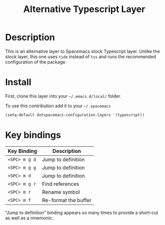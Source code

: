 #+TITLE: Alternative Typescript Layer
#+HTML_HEAD_EXTRA: <link rel="stylesheet" type="text/css" href="../css/readtheorg.css" />

* Description
This is an alternative layer to Spacemacs stock Typescript layer. Unlike the
stock layer, this one uses =tide= instead of =tss= and runs the recommended
configuration of the package.

* Install
First, clone this layer into your =~/.emacs.d/local/= folder.

To use this contribution add it to your =~/.spacemacs=

#+begin_src emacs-lisp
  (setq-default dotspacemacs-configuration-layers '(typescript))
#+end_src

* Key bindings

| Key Binding   | Description          |
|---------------+----------------------|
| ~<SPC> m g d~ | Jump to definition   |
| ~<SPC> m g g~ | Jump to definition   |
| ~<SPC> m d~   | Jump to definition   |
| ~<SPC> m g r~ | Find references      |
| ~<SPC> m r~   | Rename symbol        |
| ~<SPC> m f~   | Re-format the buffer |

"Jump to definition" binding appears so many times to provide a short-cut as
well as a mnemonic.

